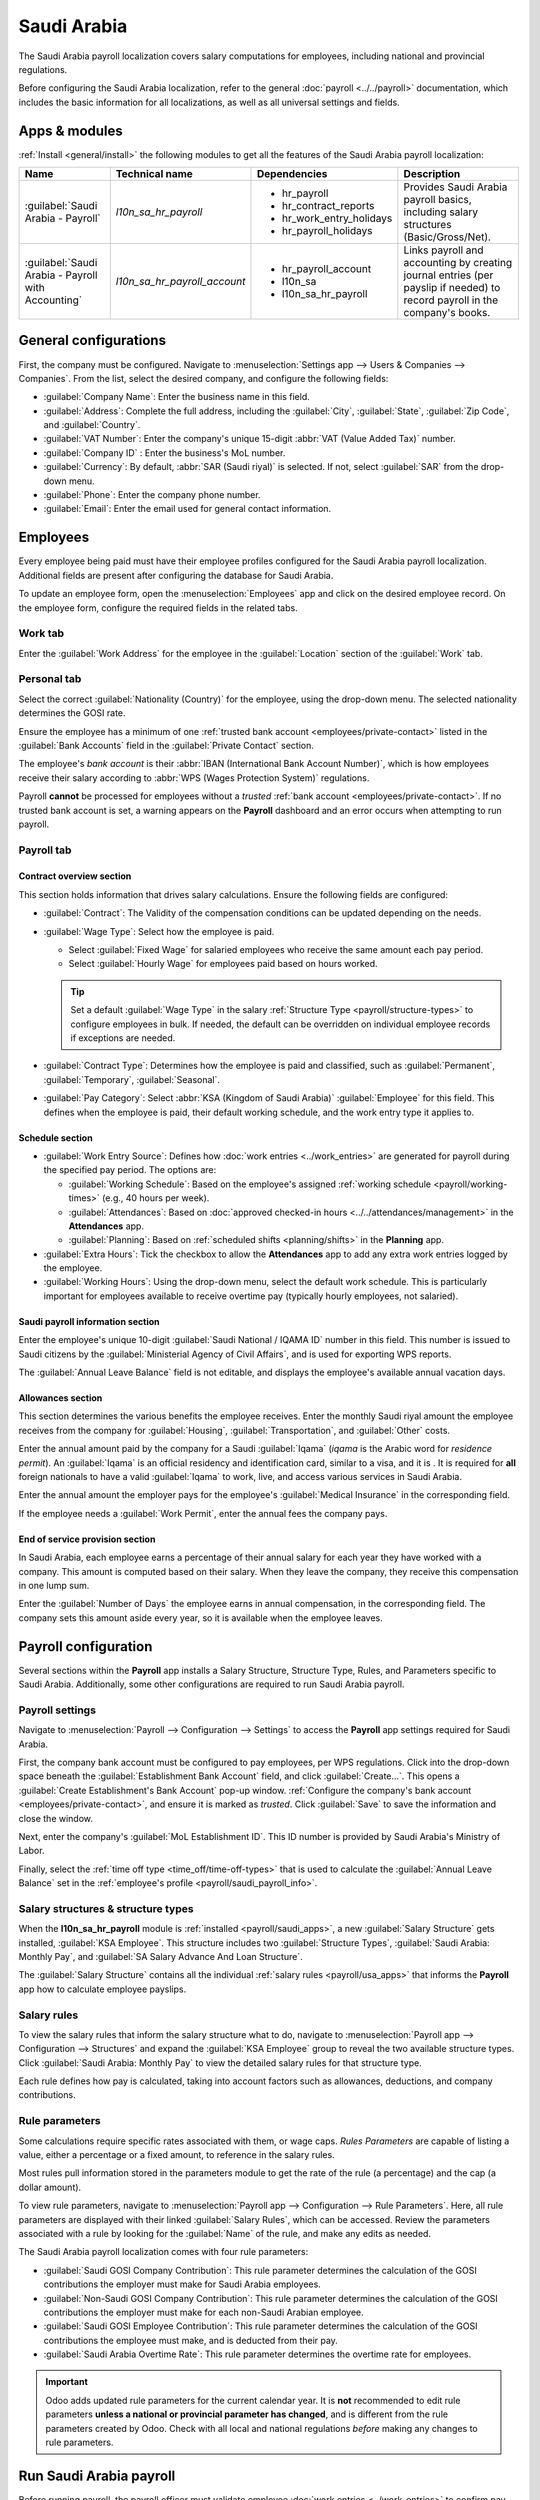 ============
Saudi Arabia
============

.. |WPS| replace:: :abbr:`WPS (Wages Protection System)`
.. |GOSI| replace:: :abbr:`GOSI (General Organization for Social Insurance)`
.. |MHRSD| replace:: :abbr:`MHRSD (Ministry of Human Resources and Social Development)`
.. |MoL| replace:: :abbr:`MoL (Ministry of Labor)`

The Saudi Arabia payroll localization covers salary computations for employees, including national
and provincial regulations.

Before configuring the Saudi Arabia localization, refer to the general :doc:`payroll
<../../payroll>` documentation, which includes the basic information for all localizations, as well
as all universal settings and fields.

.. _payroll/saudi_apps:

Apps & modules
==============

:ref:`Install <general/install>` the following modules to get all the features of the Saudi Arabia
payroll localization:

.. list-table::
   :header-rows: 1

   * - Name
     - Technical name
     - Dependencies
     - Description
   * - :guilabel:`Saudi Arabia - Payroll`
     - `l10n_sa_hr_payroll`
     - - hr_payroll
       - hr_contract_reports
       - hr_work_entry_holidays
       - hr_payroll_holidays
     - Provides Saudi Arabia payroll basics, including salary structures (Basic/Gross/Net).
   * - :guilabel:`Saudi Arabia - Payroll with Accounting`
     - `l10n_sa_hr_payroll_account`
     - - hr_payroll_account
       - l10n_sa
       - l10n_sa_hr_payroll
     - Links payroll and accounting by creating journal entries (per payslip if needed) to record
       payroll in the company's books.

.. seealso::
   :doc:`Configure the Saudi Arabia fiscal localization
   <../../../finance/fiscal_localizations/saudi_arabia>`

General configurations
======================

First, the company must be configured. Navigate to :menuselection:`Settings app --> Users &
Companies --> Companies`. From the list, select the desired company, and configure the following
fields:

- :guilabel:`Company Name`: Enter the business name in this field.
- :guilabel:`Address`: Complete the full address, including the :guilabel:`City`, :guilabel:`State`,
  :guilabel:`Zip Code`, and :guilabel:`Country`.
- :guilabel:`VAT Number`: Enter the company's unique 15-digit :abbr:`VAT (Value Added Tax)` number.
- :guilabel:`Company ID` : Enter the business's MoL number.
- :guilabel:`Currency`: By default, :abbr:`SAR (Saudi riyal)` is selected. If not, select
  :guilabel:`SAR` from the drop-down menu.
- :guilabel:`Phone`: Enter the company phone number.
- :guilabel:`Email`: Enter the email used for general contact information.

Employees
=========

Every employee being paid must have their employee profiles configured for the Saudi Arabia payroll
localization. Additional fields are present after configuring the database for Saudi Arabia.

To update an employee form, open the :menuselection:`Employees` app and click on the desired
employee record. On the employee form, configure the required fields in the related tabs.

Work tab
--------

Enter the :guilabel:`Work Address` for the employee in the :guilabel:`Location` section of the
:guilabel:`Work` tab.

Personal tab
------------

Select the correct :guilabel:`Nationality (Country)` for the employee, using the drop-down menu. The
selected nationality determines the GOSI rate.

Ensure the employee has a minimum of one :ref:`trusted bank account <employees/private-contact>`
listed in the :guilabel:`Bank Accounts` field in the :guilabel:`Private Contact` section.

The employee's *bank account* is their :abbr:`IBAN (International Bank Account Number)`, which is
how employees receive their salary according to :abbr:`WPS (Wages Protection System)` regulations.

Payroll **cannot** be processed for employees without a *trusted* :ref:`bank account
<employees/private-contact>`. If no trusted bank account is set, a warning appears on the
**Payroll** dashboard and an error occurs when attempting to run payroll.

.. image:: saudi_arabia/bank-sa.png
   :alt: Where bank account information is located on the employee profile.

Payroll tab
-----------

Contract overview section
~~~~~~~~~~~~~~~~~~~~~~~~~

This section holds information that drives salary calculations. Ensure the following fields are
configured:

- :guilabel:`Contract`: The Validity of the compensation conditions can be updated depending on the
  needs.
- :guilabel:`Wage Type`: Select how the employee is paid.

  - Select :guilabel:`Fixed Wage` for salaried employees who receive the same amount each pay
    period.
  - Select :guilabel:`Hourly Wage` for employees paid based on hours worked.

  .. tip::
     Set a default :guilabel:`Wage Type` in the salary :ref:`Structure Type
     <payroll/structure-types>` to configure employees in bulk. If needed, the default can be
     overridden on individual employee records if exceptions are needed.

- :guilabel:`Contract Type`: Determines how the employee is paid and classified, such as
  :guilabel:`Permanent`, :guilabel:`Temporary`, :guilabel:`Seasonal`.
- :guilabel:`Pay Category`: Select :abbr:`KSA (Kingdom of Saudi Arabia)` :guilabel:`Employee` for
  this field. This defines when the employee is paid, their default working schedule, and the work
  entry type it applies to.

.. image:: saudi_arabia/payroll-overview-sa.png
   :alt: The contract overview section of the employee form of the payroll tab.

Schedule section
~~~~~~~~~~~~~~~~

- :guilabel:`Work Entry Source`: Defines how :doc:`work entries <../work_entries>` are generated for
  payroll during the specified pay period. The options are:

  - :guilabel:`Working Schedule`: Based on the employee's assigned :ref:`working schedule
    <payroll/working-times>` (e.g., 40 hours per week).
  - :guilabel:`Attendances`: Based on :doc:`approved checked-in hours
    <../../attendances/management>` in the **Attendances** app.
  - :guilabel:`Planning`: Based on :ref:`scheduled shifts <planning/shifts>` in the **Planning**
    app.

- :guilabel:`Extra Hours`: Tick the checkbox to allow the **Attendances** app to add any extra work
  entries logged by the employee.
- :guilabel:`Working Hours`: Using the drop-down menu, select the default work schedule. This is
  particularly important for employees available to receive overtime pay (typically hourly
  employees, not salaried).

.. _payroll/saudi_payroll_info:

Saudi payroll information section
~~~~~~~~~~~~~~~~~~~~~~~~~~~~~~~~~

Enter the employee's unique 10-digit :guilabel:`Saudi National / IQAMA ID` number in this field.
This number is issued to Saudi citizens by the :guilabel:`Ministerial Agency of Civil Affairs`, and
is used for exporting WPS reports.

The :guilabel:`Annual Leave Balance` field is not editable, and displays the employee's available
annual vacation days.

Allowances section
~~~~~~~~~~~~~~~~~~

This section determines the various benefits the employee receives. Enter the monthly Saudi riyal
amount the employee receives from the company for :guilabel:`Housing`, :guilabel:`Transportation`,
and :guilabel:`Other` costs.

Enter the annual amount paid by the company for a Saudi :guilabel:`Iqama` (`iqama` is the Arabic
word for `residence permit`). An :guilabel:`Iqama` is an official residency and identification card,
similar to a visa, and it is . It is required for **all** foreign nationals to have a valid
:guilabel:`Iqama` to work, live, and access various services in Saudi Arabia.

Enter the annual amount the employer pays for the employee's :guilabel:`Medical Insurance` in the
corresponding field.

If the employee needs a :guilabel:`Work Permit`, enter the annual fees the company pays.

End of service provision section
~~~~~~~~~~~~~~~~~~~~~~~~~~~~~~~~

In Saudi Arabia, each employee earns a percentage of their annual salary for each year they have
worked with a company. This amount is computed based on their salary. When they leave the company,
they receive this compensation in one lump sum.

Enter the :guilabel:`Number of Days` the employee earns in annual compensation, in the corresponding
field. The company sets this amount aside every year, so it is available when the employee leaves.

Payroll configuration
=====================

Several sections within the **Payroll** app installs a Salary Structure, Structure Type, Rules, and
Parameters specific to Saudi Arabia. Additionally, some other configurations are required to run
Saudi Arabia payroll.

.. _payroll/saudi_payroll_settings:

Payroll settings
----------------

Navigate to :menuselection:`Payroll --> Configuration --> Settings` to access the **Payroll** app
settings required for Saudi Arabia.

First, the company bank account must be configured to pay employees, per WPS regulations. Click into
the drop-down space beneath the :guilabel:`Establishment Bank Account` field, and click
:guilabel:`Create...`. This opens a :guilabel:`Create Establishment's Bank Account` pop-up window.
:ref:`Configure the company's bank account  <employees/private-contact>`, and ensure it is marked as
*trusted*. Click :guilabel:`Save` to save the information and close the window.

Next, enter the company's :guilabel:`MoL Establishment ID`. This ID number is provided by Saudi
Arabia's Ministry of Labor.

Finally, select the :ref:`time off type <time_off/time-off-types>` that is used to calculate the
:guilabel:`Annual Leave Balance` set in the :ref:`employee's profile <payroll/saudi_payroll_info>`.

Salary structures & structure types
-----------------------------------

When the **l10n_sa_hr_payroll** module is :ref:`installed <payroll/saudi_apps>`, a new
:guilabel:`Salary Structure` gets installed, :guilabel:`KSA Employee`. This structure includes two
:guilabel:`Structure Types`, :guilabel:`Saudi Arabia: Monthly Pay`, and :guilabel:`SA Salary Advance
And Loan Structure`.

The :guilabel:`Salary Structure` contains all the individual :ref:`salary rules <payroll/usa_apps>`
that informs the **Payroll** app how to calculate employee payslips.

.. image:: saudi_arabia/structure-types-sa.png
   :alt: The Saudi Arabia salary structure in the salary structures list.

.. _payroll/saudi_rules:

Salary rules
------------

To view the salary rules that inform the salary structure what to do, navigate to
:menuselection:`Payroll app --> Configuration --> Structures` and expand the :guilabel:`KSA
Employee` group to reveal the two available structure types. Click :guilabel:`Saudi Arabia: Monthly
Pay` to view the detailed salary rules for that structure type.

.. image:: saudi_arabia/sa-rules-top-half.png
   :alt: The top portion of the US salary rules.

Each rule defines how pay is calculated, taking into account factors such as allowances, deductions,
and company contributions.

Rule parameters
---------------

Some calculations require specific rates associated with them, or wage caps. *Rules Parameters* are
capable of listing a value, either a percentage or a fixed amount, to reference in the salary rules.

Most rules pull information stored in the parameters module to get the rate of the rule (a
percentage) and the cap (a dollar amount).

To view rule parameters, navigate to :menuselection:`Payroll app --> Configuration --> Rule
Parameters`. Here, all rule parameters are displayed with their linked :guilabel:`Salary Rules`,
which can be accessed. Review the parameters associated with a rule by looking for the
:guilabel:`Name` of the rule, and make any edits as needed.

The Saudi Arabia payroll localization comes with four rule parameters:

- :guilabel:`Saudi GOSI Company Contribution`: This rule parameter determines the calculation of the
  GOSI contributions the employer must make for Saudi Arabia employees.
- :guilabel:`Non-Saudi GOSI Company Contribution`: This rule parameter determines the calculation of
  the GOSI contributions the employer must make for each non-Saudi Arabian employee.
- :guilabel:`Saudi GOSI Employee Contribution`: This rule parameter determines the calculation of
  the GOSI contributions the employee must make, and is deducted from their pay.
- :guilabel:`Saudi Arabia Overtime Rate`:  This rule parameter determines the overtime rate for
  employees.

.. important::
   Odoo adds updated rule parameters for the current calendar year. It is **not** recommended to
   edit rule parameters **unless a national or provincial parameter has changed**, and is different
   from the rule parameters created by Odoo. Check with all local and national regulations *before*
   making any changes to rule parameters.

.. _payroll/saudi_run_payroll:

Run Saudi Arabia payroll
========================

Before running payroll, the payroll officer must validate employee :doc:`work entries
<../work_entries>` to confirm pay accuracy and catch errors. This includes checking that all time
off is approved and any overtime is appropriate.

Work entries sync based on the employee's :doc:`contract <../contracts>` configuration. Odoo pulls
from the assigned working schedule, attendance records, planning schedule, and approved time off.

Any :ref:`discrepancies or conflicts <payroll/conflicts>` must be resolved, then the work entries
can be :ref:`regenerated <payroll/regenerate-work-entries>`.

Once everything is correct, draft payslips can be :ref:`created individually <payroll/process>` or
in :doc:`batches <../batches>`, referred to in the **Payroll** app as *Pay Runs*.

.. image:: saudi_arabia/work-entries-sa.png
   :alt: The work entries for a pay run, with some time off entered in the work entries.

.. note::
   To cut down on the payroll officer's time, it is typical to process payslips in batches, either
   by wage type (fixed salary vs hourly), pay schedule (weekly, bi-weekly, monthly, etc.),
   department (direct cost vs. administration), or any other grouping that best suits the company.

The process of running payroll includes different actions that need to be executed to ensure that
the amount that the employee receives as their net salary is correct, any deductions or allocations
are correct, and the computation of hours worked reflects the employee's actual hours worked, among
others.

When running a payroll batch, check that the period, company, and employees included are correct
*before* starting to analyze or validate the data.

Once the payslips are drafted, review them for accuracy. Check the :guilabel:`Worked Days & Inputs`
tab, and ensure the listed worked time is correct, as well as any other inputs. Add any missing
inputs, such as commissions, tips, reimbursements, that are missing.

Next, check the various totals (gross pay, allowances, contributions, etc.), then click
:guilabel:`Compute Sheet` to update the salary calculations, if there were edits. If everything is
correct, click :guilabel:`Validate`.

.. image:: saudi_arabia/check-payslips-sa.png
   :alt: The worked days tab of a payslip.

Accounting check
----------------

The accounting process when running payroll has two components: :ref:`creating journal entries
<payroll/journal_saudi>`, and :ref:`registering payments <payroll/register_saudi>`.

.. _payroll/journal_saudi:

Journal entry creation
~~~~~~~~~~~~~~~~~~~~~~

After payslips are confirmed and validated, journal entries are posted either individually, or in a
batch. The journal entry is created first as a draft.

.. important::
   It must be decided if journal entries are done individually or in batches *before* running
   payroll.

.. image:: saudi_arabia/draft.png
   :alt: All payslips in a draft state.

Fifteen accounts from the Saudi Arabia :abbr:`CoA (Chart of Accounts)` are included with the payroll
localization:

- `400003 Basic Salary`: Tracks the basic wages paid to employees.
- `400004 Housing Allowance`: Captures housing allowance payments provided to employees.
- `400005 Transportation Allowance`: Captures transportation allowance payments to employees.
- `400012 Staff Other Allowances`: Covers employee allowances that do not fit standard categories.
- `106012 Prepaid Employee Expenses`: Logged as prepaid assets for employer-paid items that are
  *not* wages (for example, `Iqama` fees and medical insurance) and expensed as consumed.
- `201006 Leave Days Provision`: Accrues the cost of paid leave; the balance is reduced when leave
  is taken, and any leave not taken may be paid out at end of service.
- `201022 GOSI Employee Payable`: Holds amounts payable for social insurance contributions to the
  GOSI, including both employee and employer portions.
- `202001 End of Service Provision`: Accumulates the end-of-service benefit monthly so the amount
  can be paid (partially or fully) when the employee leaves, per service length and reason.
- `400007 Leave Salary`: Records salaries actually paid to employees while on paid leave.
- `400008 End of Service Indemnity`: Captures company expenses set aside to fund end-of-service
  benefits (expense-side counterpart to the provision).
- `400009 Medical Insurance`: Accounts for employer expenses related to employee medical insurance
  premiums.
- `400010 Life Insurance`: Tracks employer expenses for life/occupational insurance or the
  employer's portion of social insurance.
- `400014 Visa Expenses`: Used to track employer costs for non-Saudi Arabian employees' visas and
  related processing/renewal fees.
- `400074 Salary Deductions`: Reflects deductions applied to employee salaries (e.g., advances,
  fines, statutory deductions).
- `201002 Payables`: Shows amounts payable to employees as salaries (unpaid salary liability at
  period end).

If everything seems correct on the journal entry draft, post the journal entries.

.. image:: saudi_arabia/validated.png
   :alt: Journal entries posted.

.. _payroll/register_saudi:

Register Payments
-----------------

After the :ref:`journal entries <payroll/journal_saudi>` are validated, Odoo can generate payments.

.. important::
   To generate payments from payslips,employees **must** have a *trusted* bank account. If the
   employee's bank account is *not* marked as `trusted`, WPS files **cannot** be generated through
   Odoo.

Payments can be :guilabel:`Grouped by Partner` if there is a partner associated with a salary rule.

.. image:: saudi_arabia/paid.png
   :alt: Payslips with a status of paid.

Close Payroll
-------------

If there are no errors, payroll is completed for the pay period.

Employee loans and advances
===========================

Employees are able to request :ref:`loans <payroll/loans>` or :ref:`advances <payroll/advances>`
against their salaries. *Loans* are handled by creating salary adjustments, whereas *advances* are
created and managed manually.

.. _payroll/loans:

Employee loans
--------------

Employees can take out *loans* against their salary and repay the loan with automatic deductions
from future paychecks. These loans are handled by :ref:`creating a salary adjustment
<payroll/salary_adjust_saudi>` to log the total loan amount and set up a repayment plan, and
:ref:`creating a payslip for the total loan amount <payroll/loan_payslip_saudi>`. The employee then
:ref:`repays the loan <payroll/repay_saudi>` in the increments configured in the salary adjustment.

.. _payroll/salary_adjust_saudi:

Create a salary adjustment
~~~~~~~~~~~~~~~~~~~~~~~~~~

When an employee requests a loan, first a *salary adjustment* is made, where the total loan amount
and repayment plan is configured.

To create the loan and repayment schedule, navigate to :menuselection:`Payroll app --> Employees -->
Salary Adjustments`. Click :guilabel:`New`, and a blank :guilabel:`Salary Adjustment` form loads.

Configure the following fields on the form:

- :guilabel:`Employees`: Using the drop-down menu, select the employee taking out the loan.
- :guilabel:`Type`: Using the drop-down menu, select :guilabel:`Loan Deduction`.
- :guilabel:`Payslip Amount`: Enter the :abbr:`SAR (Saudi riyal)` amount to be repaid each payslip.
- :guilabel:`Duration`: Tick the :guilabel:`Limited` option, which reveals a :guilabel:`until`
  (amount) :guilabel:`paid` field. First, using the calendar selector, enter the date the repayment
  begins. Next, enter the total loan amount in the field after :guilabel:`until`. Once both fields
  are configured, Odoo calculates when the loan is fully repaid, and displays the date as follows:
  `end in # years: (date)`.
- :guilabel:`Note`: Enter any details about the loan in this field.

.. image:: saudi_arabia/loan.png
   :alt: A salary adjustment form filled out for an employee loan.

.. _payroll/loan_payslip_saudi:

Generate a loan payslip
~~~~~~~~~~~~~~~~~~~~~~~

After creating the salary adjustment, a button labeled :guilabel:`Create Loan Payslip` appears above
the form. Click :guilabel:`Create Loan Payslip`, and Odoo automatically generates a payslip
configured for the employee loan, in the amount set up in the :ref:`salary adjustment
<payroll/salary_adjust_saudi>`.

Review the payslip to ensure all the fields and tabs are correct. The :guilabel:`Structure` should
be :guilabel:`SA Salary Advance And Loan Structure`. The :guilabel:`Salary Inputs` tab should list a
:guilabel:`Loan Deduction`, and the :guilabel:`Total` should be the full amount of the loan.

Click into the :guilabel:`Other Info` tab, and enter the date the employee receives the payment in
the :guilabel:`Payment Date` field.

Once the payslip form is correct, click :guilabel:`Compute Sheet`, then click :guilabel:`Create
Draft Entry`, and click :guilabel:`OK` in the confirmation pop-up window. Next, click
:guilabel:`Pay` to mark the payment as paid, then click :guilabel:`Create Payment Report` to
:ref:`generate the WPS report <payroll/reports_saudi>`.

.. image:: saudi_arabia/loan-payslip.png
   :alt: A configured loan payslip.

.. _payroll/repay_saudi:

Loan repayment to employer
~~~~~~~~~~~~~~~~~~~~~~~~~~

From the date set on the :ref:`salary attachment <payroll/salary_adjust_saudi>`, all future
paychecks have the configured repayment amount taken out, to go towards the loan. Once the loan is
fully paid, the deductions end.

.. note::
   The deductions should end after the total is repaid, according to the salary adjustment. To
   ensure payments *stop* being taken out of the employee's paychecks after the loan has been
   repaid, open the salary adjustment record. If the salary adjustment still has a status of
   :guilabel:`Running`, click the :guilabel:`Mark as Completed` button, and the status changes to
   :guilabel:`Closed`, and payments stop.

.. _payroll/advances:

Salary advances
---------------

Employees can request an advance of their salary, outside of the regular pay cycle. This process is
done by paying the employee with a :ref:`manually created payslip <payroll/advance_slip>`, then the
employee repays the advance either :ref:`in full <payroll/repay_full>` in the next payslip, or in
:ref:`multiple payments <payroll/repay_partial>` in subsequent paychecks until the total is repaid.

.. _payroll/advance_slip:

Create advance payslip
~~~~~~~~~~~~~~~~~~~~~~

To issue an advanced payment, navigate to :menuselection:`Payroll app --> Payslips --> Payslips`.
Click the :guilabel:`New Off-Cycle` button and a blank :guilabel:`Employee Payslips` form loads.

Configure the following fields on the payslip:

- :guilabel:`Employees`: Using the drop-down menu, select the employee taking out the advance.

  .. note::
     Once the :guilabel:`Employee` is selected, the :guilabel:`Employee Record` field populates with
     the most recent employee version (contract).

- :guilabel:`Structure`: Using the drop-down menu, select :guilabel:`SA Salary Advance And Loan
  Structure`.

Next, click :guilabel:`Add a line` in the :guilabel:`Salary Inputs` tab. Select :guilabel:`Salary
Advance` for the :guilabel:`Type`. Next, enter any relevant description in the :guilabel:`Notes`
field, such as `Advance for auto repair`. Last, enter the amount being advanced in the
:guilabel:`Amount` field.

Once these fields have been configured, click :guilabel:`Compute Sheet`, then click
:guilabel:`Create Draft Entry`, and click :guilabel:`OK` in the confirmation pop-up window. Click
:guilabel:`Pay` to mark the payment as paid, then click :guilabel:`Create Payment Report` to
:ref:`generate the WPS report <payroll/reports_saudi>`.

.. image:: saudi_arabia/advance.png
   :alt: A configured loan payslip.

.. _payroll/repay_full:

Automatic repayment in full
~~~~~~~~~~~~~~~~~~~~~~~~~~~

When the employee's next payslip is generated (using the `Saudi Arabia: Monthly Pay` structure), a
line is added under the `Other Inputs` tab, titled `Advanced Recovery`.

The amount is based on the advance previously taken by the employee. If the employee cannot repay
the full amount in the paycheck, the repayment can be broken up into :ref:`multiple payments
<payroll/repay_partial>`.

.. _payroll/repay_partial:

Multiple payments
~~~~~~~~~~~~~~~~~

When an employee cannot repay an advance in full in a future payslip, the employee can make partial
payments until the advance is repaid. To do this, the amount being deducted from the employee's
paycheck must be manually modified.

Open the employee's payslip, and under the :guilabel:`Salary Inputs` tab, modify the amount
specified on the :guilabel:`Advanced Recovery` line.

Odoo automatically calculates the remainder of the advance, and adds an :guilabel:`Advanced
Recovery` line for the balance in the subsequent payslip. If the employee cannot pay the second
payment in full, the :guilabel:`Advanced Recovery` line can be edited in the following payslip.

.. _payroll/reports_saudi:

WPS reports
===========

The WPS report is a mandatory report all Saudi Arabian companies are required to provide the
government. The report confirms employee wages, including when and how much they were paid. The WPS
report can be generated either per payslip or per pay run.

.. note::
   This report is structured in accordance with the technical guidelines issued by the MHRSD.

.. important::
   To run the WPS report, the :guilabel:`Establishment Bank Account` and :guilabel:`Ministry of
   Labor Establishment ID` fields **must** be :ref:`configured <payroll/saudi_payroll_settings>` for
   the company.

   Ensure the :guilabel:`Establishment Bank Account` has the :guilabel:`Bank Establishment ID`,
   and :guilabel:`Bank SARIE Code` fields configured, and the bank is marked as :guilabel:`Trusted`.

   Ensure all employees included in the report have a :guilabel:`Saudi National / IQAMA ID` set on
   their employee profile.

First, :ref:`payslips or pay runs are generated <payroll/saudi_run_payroll>`, then the :ref:`journal
entries are posted <payroll/journal_saudi>`.

Click the :guilabel:`Payment Report` button on the :guilabel:`Pay Runs` dashboard, the individual
pay run, or an individual payslip, and a payment report pop-up window loads.

:guilabel:`Saudi WPS` is selected in the :guilabel:`Export Format` field, by default, and the
:guilabel:`Payment Date` and :guilabel:`WPS Value Date` fields are both populated according to the
selected payslips or pay runs.

The :guilabel:`WPS Debit Date` is an optional field, and specifies the date the company physically
pays the employees (transfers funds from the company account to employee accounts).

Once all fields are configured, click :guilabel:`Generate`, and the WPS report is created.
